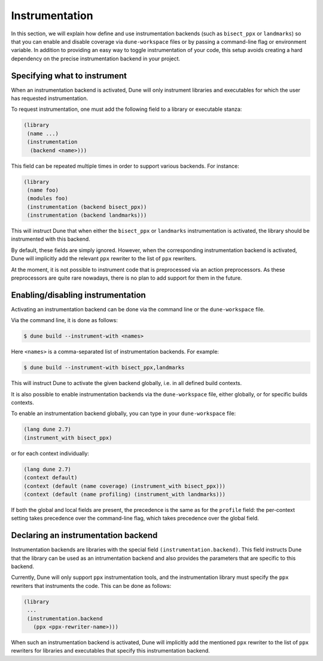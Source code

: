 ***************
Instrumentation
***************

In this section, we will explain how define and use instrumentation backends
(such as ``bisect_ppx`` or ``landmarks``) so that you can enable and disable
coverage via ``dune-workspace`` files or by passing a command-line flag or
environment variable. In addition to providing an easy way to toggle
instrumentation of your code, this setup avoids creating a hard dependency on
the precise instrumentation backend in your project.

Specifying what to instrument
=============================

When an instrumentation backend is activated, Dune will only instrument
libraries and executables for which the user has requested instrumentation.

To request instrumentation, one must add the following field to a library or
executable stanza:

.. code:: scheme

   (library
    (name ...)
    (instrumentation
     (backend <name>)))

This field can be repeated multiple times in order to support various
backends. For instance:

.. code:: scheme

   (library
    (name foo)
    (modules foo)
    (instrumentation (backend bisect_ppx))
    (instrumentation (backend landmarks)))

This will instruct Dune that when either the ``bisect_ppx`` or ``landmarks``
instrumentation is activated, the library should be instrumented with this
backend.

By default, these fields are simply ignored. However, when the corresponding
instrumentation backend is activated, Dune will implicitly add the relevant ``ppx``
rewriter to the list of ``ppx`` rewriters.

At the moment, it is not possible to instrument code that is preprocessed via an
action preprocessors. As these preprocessors are quite rare nowadays, there is
no plan to add support for them in the future.

Enabling/disabling instrumentation
==================================

Activating an instrumentation backend can be done via the command line or the
``dune-workspace`` file.

Via the command line, it is done as follows:

.. code:: bash

   $ dune build --instrument-with <names>

Here ``<names>`` is a comma-separated list of instrumentation backends. For example:

.. code:: bash

   $ dune build --instrument-with bisect_ppx,landmarks

This will instruct Dune to activate the given backend globally, i.e. in all
defined build contexts.

It is also possible to enable instrumentation backends via the
``dune-workspace`` file, either globally, or for specific builds contexts.

To enable an instrumentation backend globally, you can type in your
``dune-workspace`` file:

.. code:: scheme

   (lang dune 2.7)
   (instrument_with bisect_ppx)

or for each context individually:

.. code:: scheme

   (lang dune 2.7)
   (context default)
   (context (default (name coverage) (instrument_with bisect_ppx)))
   (context (default (name profiling) (instrument_with landmarks)))

If both the global and local fields are present, the precedence is the same as
for the ``profile`` field: the per-context setting takes precedence over the
command-line flag, which takes precedence over the global field.

Declaring an instrumentation backend
====================================

Instrumentation backends are libraries with the special field
``(instrumentation.backend)``. This field instructs Dune that the library can be
used as an intrumentation backend and also provides the parameters that are
specific to this backend.

Currently, Dune will only support ``ppx`` instrumentation tools, and the
instrumentation library must specify the ``ppx`` rewriters that instruments the
code. This can be done as follows:

.. code:: scheme

   (library
    ...
    (instrumentation.backend
      (ppx <ppx-rewriter-name>)))

When such an instrumentation backend is activated, Dune will implicitly add the
mentioned ``ppx`` rewriter to the list of ``ppx`` rewriters for libraries and
executables that specify this instrumentation backend.

.. _bisect_ppx: https://github.com/aantron/bisect_ppx
.. _landmarks: https://github.com/LexiFi/landmarks
